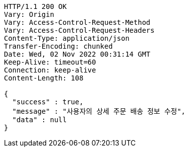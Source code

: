 [source,http,options="nowrap"]
----
HTTP/1.1 200 OK
Vary: Origin
Vary: Access-Control-Request-Method
Vary: Access-Control-Request-Headers
Content-Type: application/json
Transfer-Encoding: chunked
Date: Wed, 02 Nov 2022 00:31:14 GMT
Keep-Alive: timeout=60
Connection: keep-alive
Content-Length: 108

{
  "success" : true,
  "message" : "사용자의 상세 주문 배송 정보 수정",
  "data" : null
}
----